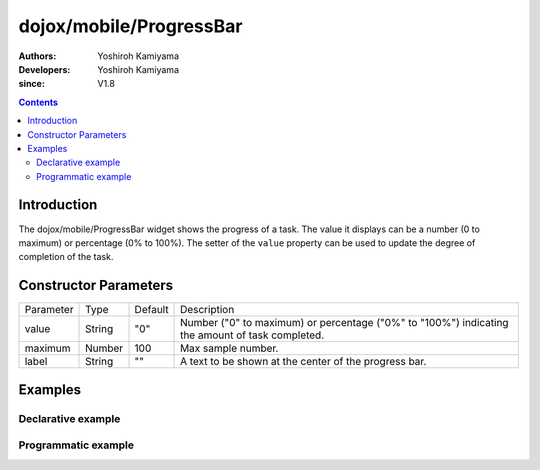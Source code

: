 .. _dojox/mobile/ProgressBar:

========================
dojox/mobile/ProgressBar
========================

:Authors: Yoshiroh Kamiyama
:Developers: Yoshiroh Kamiyama
:since: V1.8

.. contents ::
    :depth: 2

Introduction
============

The dojox/mobile/ProgressBar widget shows the progress of a task. The value it displays 
can be a number (0 to maximum) or percentage (0% to 100%).
The setter of the ``value`` property can be used to update the degree of completion of the task.

.. image :: ProgressBar.png

Constructor Parameters
======================

+--------------+----------+---------+-----------------------------------------------------------------------------------------------------------+
|Parameter     |Type      |Default  |Description                                                                                                |
+--------------+----------+---------+-----------------------------------------------------------------------------------------------------------+
|value         |String    |"0"      |Number ("0" to maximum) or percentage ("0%" to "100%") indicating the amount of task completed.            |
+--------------+----------+---------+-----------------------------------------------------------------------------------------------------------+
|maximum       |Number    |100      |Max sample number.                                                                                         |
+--------------+----------+---------+-----------------------------------------------------------------------------------------------------------+
|label         |String    |""       |A text to be shown at the center of the progress bar.                                                      |
+--------------+----------+---------+-----------------------------------------------------------------------------------------------------------+

Examples
========

Declarative example
-------------------
.. html ::

  <div data-dojo-type="dojox/mobile/ProgressBar"
       data-dojo-props='value:"30%", label:"30/100"'></div>

.. image :: ProgressBar-example1.png

Programmatic example
--------------------
.. js ::

  require([
    "dojo/dom",
    "dojo/ready",
    "dojox/mobile/ProgressBar"
  ], function(dom, ready, ProgressBar){
    ready(function(){
      var pb = new ProgressBar({value:"30%", label:"30/100", style:{width:"200px"}});
      pb.placeAt(dom.byId("foo"));
      pb.startup();
    });
  });

